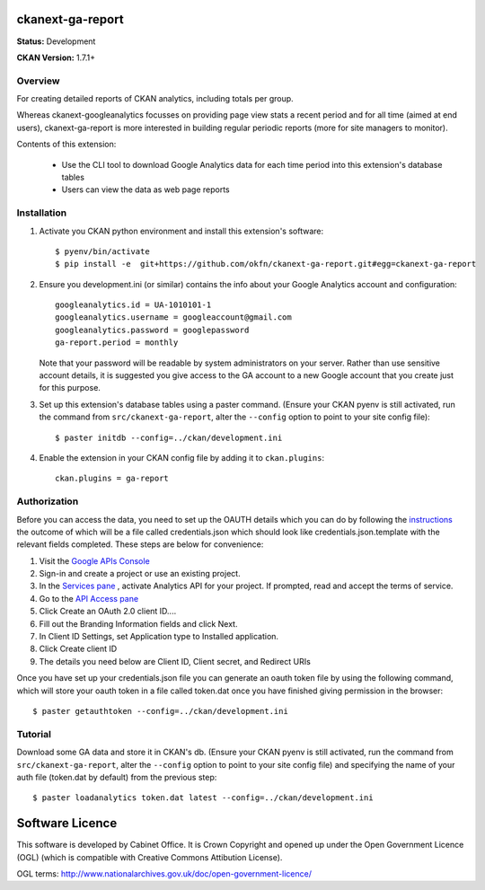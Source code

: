 ckanext-ga-report
=================

**Status:** Development

**CKAN Version:** 1.7.1+


Overview
--------

For creating detailed reports of CKAN analytics, including totals per group.

Whereas ckanext-googleanalytics focusses on providing page view stats a recent period and for all time (aimed at end users), ckanext-ga-report is more interested in building regular periodic reports (more for site managers to monitor).

Contents of this extension:

 * Use the CLI tool to download Google Analytics data for each time period into this extension's database tables

 * Users can view the data as web page reports


Installation
------------

1. Activate you CKAN python environment and install this extension's software::

    $ pyenv/bin/activate
    $ pip install -e  git+https://github.com/okfn/ckanext-ga-report.git#egg=ckanext-ga-report

2. Ensure you development.ini (or similar) contains the info about your Google Analytics account and configuration::

      googleanalytics.id = UA-1010101-1
      googleanalytics.username = googleaccount@gmail.com
      googleanalytics.password = googlepassword
      ga-report.period = monthly

   Note that your password will be readable by system administrators on your server. Rather than use sensitive account details, it is suggested you give access to the GA account to a new Google account that you create just for this purpose.

3. Set up this extension's database tables using a paster command. (Ensure your CKAN pyenv is still activated, run the command from ``src/ckanext-ga-report``, alter the ``--config`` option to point to your site config file)::

    $ paster initdb --config=../ckan/development.ini

4. Enable the extension in your CKAN config file by adding it to ``ckan.plugins``::

    ckan.plugins = ga-report


Authorization
--------------

Before you can access the data, you need to set up the OAUTH details which you can do by following the `instructions <https://developers.google.com/analytics/resources/tutorials/hello-analytics-api>`_ the outcome of which will be a file called credentials.json which should look like credentials.json.template with the relevant fields completed. These steps are below for convenience:

1. Visit the `Google APIs Console <https://code.google.com/apis/console>`_

2. Sign-in and create a project or use an existing project.

3. In the `Services pane <https://code.google.com/apis/console#:services>`_ , activate Analytics API for your project. If prompted, read and accept the terms of service.

4. Go to the `API Access pane <https://code.google.com/apis/console/#:access>`_

5. Click Create an OAuth 2.0 client ID....

6. Fill out the Branding Information fields and click Next.

7. In Client ID Settings, set Application type to Installed application.

8. Click Create client ID

9. The details you need below are Client ID, Client secret, and  Redirect URIs


Once you have set up your credentials.json file you can generate an oauth token file by using the
following command, which will store your oauth token in a file called token.dat once you have finished
giving permission in the browser::

    $ paster getauthtoken --config=../ckan/development.ini


Tutorial
--------

Download some GA data and store it in CKAN's db. (Ensure your CKAN pyenv is still activated, run the command from ``src/ckanext-ga-report``, alter the ``--config`` option to point to your site config file) and specifying the name of your auth file (token.dat by default) from the previous step::

    $ paster loadanalytics token.dat latest --config=../ckan/development.ini


Software Licence
================

This software is developed by Cabinet Office. It is Crown Copyright and opened up under the Open Government Licence (OGL) (which is compatible with Creative Commons Attibution License).

OGL terms: http://www.nationalarchives.gov.uk/doc/open-government-licence/
